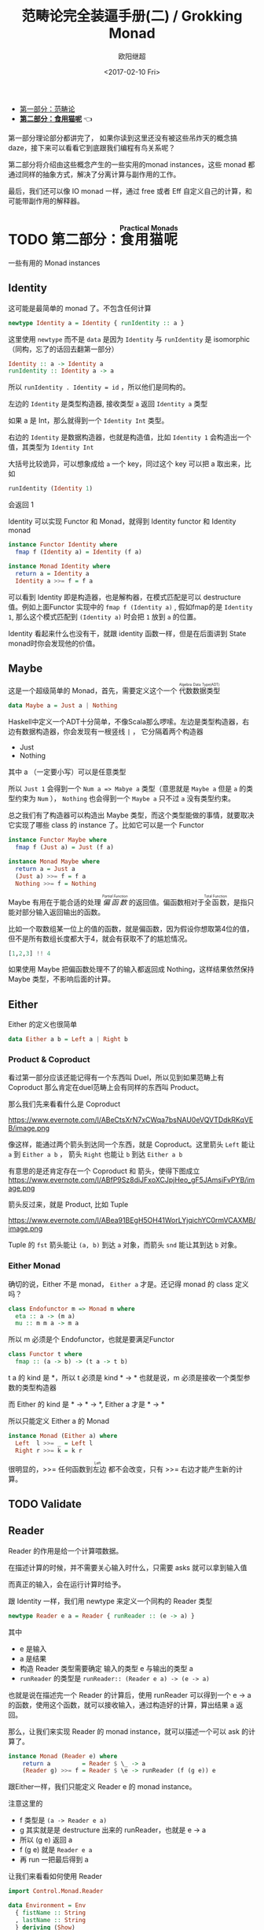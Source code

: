 #+TITLE: 范畴论完全装逼手册(二) / Grokking Monad
#+Date: <2017-02-10 Fri>
#+AUTHOR: 欧阳继超
#+OPTIONS: ^:t
#+MACRO: ruby @@html:<ruby>$1<rt>$2</rt></ruby>@@

- [[./index.org][第一部分：范畴论]]
- *[[./part2.org][第二部分：食用猫呢]]* 👈

第一部分理论部分都讲完了， 如果你读到这里还没有被这些吊炸天的概念搞daze，接下来可以看看它到底跟我们编程有鸟关系呢？

第二部分将介绍由这些概念产生的一些实用的monad instances，这些 monad 都通过同样的抽象方式，解决了分离计算与副作用的工作。

最后，我们还可以像 IO monad 一样，通过 free 或者 Eff 自定义自己的计算，和可能带副作用的解释器。

* TODO 第二部分：{{{ruby(食用猫呢, Practical Monads)}}}
一些有用的 Monad instances
** COMMENT Applicative
*** Alternative
*** Arrow
*** Bifunctor

** Identity
这可能是最简单的 monad 了。不包含任何计算
#+BEGIN_SRC haskell
newtype Identity a = Identity { runIdentity :: a } 
#+END_SRC
这里使用 =newtype= 而不是 =data= 是因为 =Identity= 与 =runIdentity= 是 isomorphic （同构，忘了的话回去翻第一部分）

#+BEGIN_SRC haskell
Identity :: a -> Identity a
runIdentity :: Identity a -> a
#+END_SRC

所以 ~runIdentity . Identity = id~ ，所以他们是同构的。

左边的 =Identity= 是类型构造器, 接收类型 =a= 返回 =Identity a= 类型

如果 a 是 Int，那么就得到一个 =Identity Int= 类型。

右边的 =Identity= 是数据构造器，也就是构造值，比如 =Identity 1= 会构造出一个值，其类型为 =Identity Int=

大括号比较诡异，可以想象成给 =a= 一个 key，同过这个 key 可以把 a 取出来，比如
#+BEGIN_SRC haskell
runIdentity (Identity 1)
#+END_SRC
会返回 1

Identity 可以实现 Functor 和 Monad，就得到 Identity functor 和 Identity monad
#+BEGIN_SRC haskell
  instance Functor Identity where
    fmap f (Identity a) = Identity (f a)

  instance Monad Identity where
    return a = Identity a
    Identity a >>= f = f a
#+END_SRC

可以看到 Identity 即是构造器，也是解构器，在模式匹配是可以 destructure 值。例如上面Functor 实现中的 =fmap f (Identity a)= , 假如fmap的是 =Identity 1=, 那么这个模式匹配到 =(Identity a)= 时会把 =1= 放到 =a= 的位置。

Identity 看起来什么也没有干，就跟 identity 函数一样，但是在后面讲到 State monad时你会发现他的价值。

** Maybe
这是一个超级简单的 Monad，首先，需要定义这个一个 {{{ruby(代数数据类型, Algebra Data Type(ADT))}}}
#+BEGIN_SRC haskell
data Maybe a = Just a | Nothing
#+END_SRC
Haskell中定义一个ADT十分简单，不像Scala那么啰嗦。左边是类型构造器，右边有数据构造器，你会发现有一根竖线 =|= ， 它分隔着两个构造器
- Just
- Nothing
其中 a （一定要小写）可以是任意类型

所以 =Just 1= 会得到一个 =Num a => Mabye a= 类型（意思就是 =Maybe a= 但是 =a= 的类型约束为 =Num= ）， =Nothing= 也会得到一个 =Maybe a= 只不过 =a= 没有类型约束。

总之我们有了构造器可以构造出 Maybe 类型，而这个类型能做的事情，就要取决它实现了哪些 class 的 instance 了。比如它可以是一个 Functor
#+BEGIN_SRC haskell
  instance Functor Maybe where
    fmap f (Just a) = Just (f a)
#+END_SRC

#+BEGIN_SRC haskell
  instance Monad Maybe where
    return a = Just a
    (Just a) >>= f = f a
    Nothing >>= f = Nothing
#+END_SRC

Maybe 有用在于能合适的处理 /{{{ruby(偏函数, Partial Function)}}}/ 的返回值。偏函数相对于{{{ruby(全函数, Total Function)}}}，是指只能对部分输入返回输出的函数。

比如一个取数组某一位上的值的函数，就是偏函数，因为假设你想取第4位的值，但不是所有数组长度都大于4，就会有获取不了的尴尬情况。
#+BEGIN_SRC haskell
[1,2,3] !! 4
#+END_SRC

如果使用 Maybe 把偏函数处理不了的输入都返回成 Nothing，这样结果依然保持 Maybe 类型，不影响后面的计算。

** Either

Either 的定义也很简单
#+BEGIN_SRC haskell
data Either a b = Left a | Right b
#+END_SRC

*** Product & Coproduct
看过第一部分应该还能记得有一个东西叫 Duel，所以见到如果范畴上有 Coproduct 那么肯定在duel范畴上会有同样的东西叫 Product。

那么我们先来看看什么是 Coproduct

#+CAPTION: Coproduct
https://www.evernote.com/l/ABeCtsXrN7xCWqa7bsNAU0eVQVTDdkRKqVEB/image.png

像这样，能通过两个箭头到达同一个东西，就是 Coproduct。这里箭头 =Left= 能让 =a= 到 =Either a b= ， 箭头 =Right= 也能让 =b= 到达 =Either a b=

有意思的是还肯定存在一个 Coproduct 和 箭头，使得下图成立
https://www.evernote.com/l/ABfP9Sz8diJFxoXCJpjHeo_gF5JAmsiFvPYB/image.png

箭头反过来，就是 Product, 比如 Tuple

#+CAPTION: Product
https://www.evernote.com/l/ABea91BEgH5OH41WorLYjqichYC0rmVCAXMB/image.png

Tuple 的 =fst= 箭头能让 =(a, b)= 到达 =a= 对象，而箭头 =snd= 能让其到达 =b= 对象。

*** Either Monad
确切的说，Either 不是 monad， =Either a= 才是。还记得 monad 的 class 定义吗？
#+BEGIN_SRC haskell
class Endofunctor m => Monad m where
  eta :: a -> (m a)
  mu :: m m a -> m a
#+END_SRC
所以 m 必须是个 Endofunctor，也就是要满足Functor
#+BEGIN_SRC haskell
class Functor t where
  fmap :: (a -> b) -> (t a -> t b)
#+END_SRC
t a 的 kind 是 *，所以 t 必须是 kind * -> *
也就是说，m 必须是接收一个类型参数的类型构造器

而 Either 的 kind 是 * -> * -> *, Either a 才是 * -> *

所以只能定义 Either a 的 Monad
#+BEGIN_SRC haskell
  instance Monad (Either a) where
    Left  l >>= _ = Left l
    Right r >>= k = k r
#+END_SRC

很明显的，>>= 任何函数到{{{ruby(左边, Left)}}} 都不会改变，只有 >>= 右边才能产生新的计算。

** TODO Validate
** Reader
Reader 的作用是给一个计算喂数据。

在描述计算的时候，并不需要关心输入时什么，只需要 asks 就可以拿到输入值

而真正的输入，会在运行计算时给予。

跟 Identity 一样，我们用 newtype 来定义一个同构的 Reader 类型
#+BEGIN_SRC haskell
newtype Reader e a = Reader { runReader :: (e -> a) }
#+END_SRC

其中
- e 是输入
- a 是结果
- 构造 Reader 类型需要确定 输入的类型 e 与输出的类型 a
- =runReader= 的类型是 =runReader:: (Reader e a) -> (e -> a)=

也就是说在描述完一个 Reader 的计算后，使用 runReader 可以得到一个 e -> a 的函数，使用这个函数，就可以接收输入，通过构造好的计算，算出结果 a 返回。

那么，让我们来实现 Reader 的 monad instance，就可以描述一个可以 ask 的计算了。

#+BEGIN_SRC haskell
instance Monad (Reader e) where 
    return a         = Reader $ \_ -> a 
    (Reader g) >>= f = Reader $ \e -> runReader (f (g e)) e
#+END_SRC

跟Either一样，我们只能定义 Reader e 的 monad instance。

注意这里的 
- f 类型是 =(a -> Reader e a)=
- g 其实就是是 destructure 出来的 runReader，也就是 e -> a
- 所以 (g e) 返回 a
- f (g e) 就是 =Reader e a=
- 再 run 一把最后得到 a

让我们来看看如何使用 Reader
#+BEGIN_SRC haskell
  import Control.Monad.Reader

  data Environment = Env
    { fistName :: String
    , lastName :: String
    } deriving (Show)

  helloworld :: Reader Environment String
  helloworld = do
    f <- asks firstName
    l <- asks lastName
    return "Hello " ++ f ++ l

  runHelloworld :: String
  runHelloworld = runReader helloworld $ Env "Jichao" "Ouyang"
#+END_SRC

这段代码很简单，helloworld 负责打招呼，也就是在名字前面加个 "Hello"，而跟谁打招呼，这个函数并不关心，而单纯的是向 Environment {{{ruby(问,asks)}}} 就好。

在运行时，可以提供给 Reader 的输入 Env fistname lastname

*** do notation
这可能是你第一次见到 =do= 和 =<-=. 如果不是，随意跳过这节。

- do 中所有 <- 的右边都是 =Reader Environment String= 类型
- do 中的 return 返回类型也必须为  =Reader Environment String=
- =asks firstName= 返回的是 =Reader Environment String= 类型， =<-= 可以理解成吧 monad =Reader Environment= 的内容放到左边的 f, 所以 f 的类型是 String。

看起来像命令式的语句，其实只是 ~>>=~ 的语法糖，但是明显用do可读性要高很多。
#+BEGIN_SRC haskell
  helloworld = (asks firstName) >>=
    \f -> (asks lastName) >>=
         \l -> return "Hello " ++ f ++ l
#+END_SRC


** Writer

除了返回值，计算会需要产生一些额外的数据，比如 log

此时就需要一个 Writter，其返回值会是一个这样 =(result, log)= 的 tuple

限制是 log 的类型必须是个 {{{ruby(含幺半群,monoid)}}}

#+BEGIN_SRC haskell
example :: Writer String String
example  = do
  tell "How are you?"
  tell "I'm fine thank you, and you?"
  return "Hehe Da~"

output :: (String, String)
output = runWriter example
-- ("Hehe Da~", "How are you?I'm fine thank you, and you?")
#+END_SRC

Writer 的定义更简单
#+BEGIN_SRC haskell
newtype Writer l a = Writer { runWriter :: (a,l) } 
#+END_SRC
里面只是一个 tuple 而已
- w 是 log
- a 是 返回值

看看如何实现 Writer monad
#+BEGIN_SRC haskell
  instance (Monoid w) => Monad (Writer w) where 
      return a             = Writer (a,mempty) 
      (Writer (a,l)) >>= f = let (a',l') = runWriter $ f a in
                             Writer (a',l `mappend` l')
#+END_SRC

- return 不会有任何 log，l 是 monoid 的 mempty
- f 的类型为 =a -> Writer l a=
- =runWriter $ f a= 返回 =(a, l)=

所以在 >>= 时，我们先把 f a 返回的 Writer run了，然后把两次 log =mappend= 起来。

** State

** RWS
** Expection
** Monad Transform
** Cont
** MonadPlus
** MonadFix
** ST
** Free Monad
** Eff

** References
- https://wiki.haskell.org/All_About_Monads

